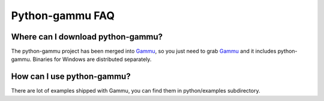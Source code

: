 Python-gammu FAQ
================

Where can I download python-gammu?
----------------------------------

The python-gammu project has been merged into `Gammu`_, so you just need
to grab `Gammu`_ and it includes python-gammu. Binaries for Windows are
distributed separately.

How can I use python-gammu?
---------------------------

There are lot of examples shipped with Gammu, you can find them in
python/examples subdirectory.

.. seealso:: :ref:`python`, :ref:`python-gammu-examples`

.. _Gammu: http://wammu.eu/gammu/
